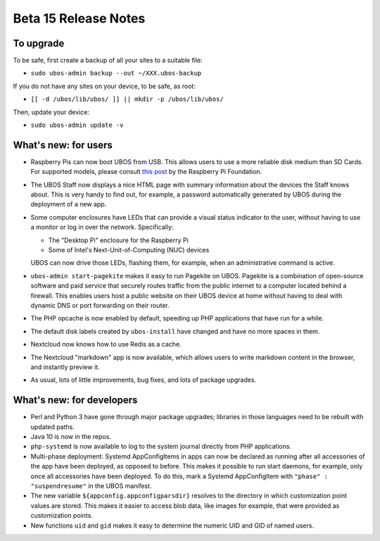 Beta 15 Release Notes
=====================

To upgrade
----------

To be safe, first create a backup of all your sites to a suitable file:

* ``sudo ubos-admin backup --out ~/XXX.ubos-backup``

If you do not have any sites on your device, to be safe, as root:

* ``[[ -d /ubos/lib/ubos/ ]] || mkdir -p /ubos/lib/ubos/``

Then, update your device:

* ``sudo ubos-admin update -v``

What's new: for users
---------------------

* Raspberry Pis can now boot UBOS from USB. This allows users to use a
  more reliable disk medium than SD Cards. For supported models, please
  consult `this post <https://www.raspberrypi.org/documentation/hardware/raspberrypi/bootmodes/msd.md>`_
  by the Raspberry Pi Foundation.

* The UBOS Staff now displays a nice HTML page with summary information
  about the devices the Staff knows about. This is very handy to find out,
  for example, a password automatically generated by UBOS during the
  deployment of a new app.

* Some computer enclosures have LEDs that can provide a visual status
  indicator to the user, without having to use a monitor or log in over
  the network. Specifically:

  * The "Desktop Pi" enclosure for the Raspberry Pi

  * Some of Intel's Next-Unit-of-Computing (NUC) devices

  UBOS can now drive those LEDs, flashing them, for example, when an
  administrative command is active.

* ``ubos-admin start-pagekite`` makes it easy to run Pagekite on UBOS. Pagekite
  is a combination of open-source software and paid service that securely routes traffic
  from the public internet to a computer located behind a firewall. This enables
  users host a public website on their UBOS device at home without having
  to deal with dynamic DNS or port forwarding on their router.

* The PHP opcache is now enabled by default, speeding up PHP applications
  that have run for a while.

* The default disk labels created by ``ubos-install`` have changed and have
  no more spaces in them.

* Nextcloud now knows how to use Redis as a cache.

* The Nextcloud "markdown" app is now available, which allows users to write
  markdown content in the browser, and instantly preview it.

* As usual, lots of little improvements, bug fixes, and lots of package
  upgrades.

What's new: for developers
--------------------------

* Perl and Python 3 have gone through major package upgrades; libraries
  in those languages need to be rebuilt with updated paths.

* Java 10 is now in the repos.

* ``php-systemd`` is now available to log to the system journal directly
  from PHP applications.

* Multi-phase deployment: Systemd AppConfigItems in apps can now be declared
  as running after all accessories of the app have been deployed, as
  opposed to before. This makes it possible to run start daemons,
  for example, only once all accessories have been deployed. To do this,
  mark a Systemd AppConfigItem with ``"phase" : "suspendresume"`` in
  the UBOS manifest.

* The new variable ``${appconfig.appconfigparsdir}`` resolves to the
  directory in which customization point values are stored. This
  makes it easier to access blob data, like images for example, that
  were provided as customization points.

* New functions ``uid`` and ``gid`` makes it easy to determine the
  numeric UID and GID of named users.
